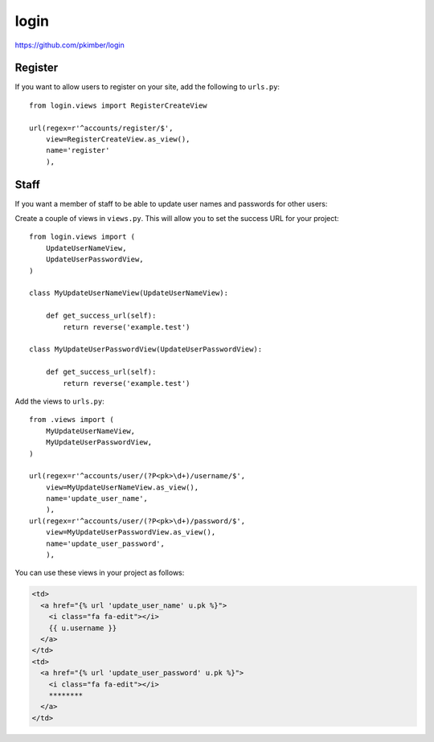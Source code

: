 login
*****

.. highlight:: python

https://github.com/pkimber/login

Register
========

If you want to allow users to register on your site, add the following to
``urls.py``::

  from login.views import RegisterCreateView

  url(regex=r'^accounts/register/$',
      view=RegisterCreateView.as_view(),
      name='register'
      ),

Staff
=====

If you want a member of staff to be able to update user names and passwords for
other users:

Create a couple of views in ``views.py``.  This will allow you to set the
success URL for your project::

  from login.views import (
      UpdateUserNameView,
      UpdateUserPasswordView,
  )

  class MyUpdateUserNameView(UpdateUserNameView):

      def get_success_url(self):
          return reverse('example.test')

  class MyUpdateUserPasswordView(UpdateUserPasswordView):

      def get_success_url(self):
          return reverse('example.test')

Add the views to ``urls.py``::

  from .views import (
      MyUpdateUserNameView,
      MyUpdateUserPasswordView,
  )

  url(regex=r'^accounts/user/(?P<pk>\d+)/username/$',
      view=MyUpdateUserNameView.as_view(),
      name='update_user_name',
      ),
  url(regex=r'^accounts/user/(?P<pk>\d+)/password/$',
      view=MyUpdateUserPasswordView.as_view(),
      name='update_user_password',
      ),

You can use these views in your project as follows:

.. code-block:: html

  <td>
    <a href="{% url 'update_user_name' u.pk %}">
      <i class="fa fa-edit"></i>
      {{ u.username }}
    </a>
  </td>
  <td>
    <a href="{% url 'update_user_password' u.pk %}">
      <i class="fa fa-edit"></i>
      ********
    </a>
  </td>
